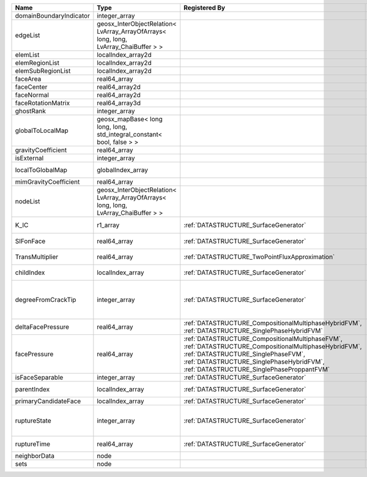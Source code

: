 

======================= ==================================================================================== =================================================================================================================================================================================================================================== ===================================================================================================================================================== 
Name                    Type                                                                                 Registered By                                                                                                                                                                                                                       Description                                                                                                                                           
======================= ==================================================================================== =================================================================================================================================================================================================================================== ===================================================================================================================================================== 
domainBoundaryIndicator integer_array                                                                                                                                                                                                                                                                                                            (no description available)                                                                                                                            
edgeList                geosx_InterObjectRelation< LvArray_ArrayOfArrays< long, long, LvArray_ChaiBuffer > >                                                                                                                                                                                                                                     (no description available)                                                                                                                            
elemList                localIndex_array2d                                                                                                                                                                                                                                                                                                       (no description available)                                                                                                                            
elemRegionList          localIndex_array2d                                                                                                                                                                                                                                                                                                       (no description available)                                                                                                                            
elemSubRegionList       localIndex_array2d                                                                                                                                                                                                                                                                                                       (no description available)                                                                                                                            
faceArea                real64_array                                                                                                                                                                                                                                                                                                             (no description available)                                                                                                                            
faceCenter              real64_array2d                                                                                                                                                                                                                                                                                                           (no description available)                                                                                                                            
faceNormal              real64_array2d                                                                                                                                                                                                                                                                                                           (no description available)                                                                                                                            
faceRotationMatrix      real64_array3d                                                                                                                                                                                                                                                                                                           (no description available)                                                                                                                            
ghostRank               integer_array                                                                                                                                                                                                                                                                                                            (no description available)                                                                                                                            
globalToLocalMap        geosx_mapBase< long long, long, std_integral_constant< bool, false > >                                                                                                                                                                                                                                                   (no description available)                                                                                                                            
gravityCoefficient      real64_array                                                                                                                                                                                                                                                                                                             (no description available)                                                                                                                            
isExternal              integer_array                                                                                                                                                                                                                                                                                                            (no description available)                                                                                                                            
localToGlobalMap        globalIndex_array                                                                                                                                                                                                                                                                                                        Array that contains a map from localIndex to globalIndex.                                                                                             
mimGravityCoefficient   real64_array                                                                                                                                                                                                                                                                                                             (no description available)                                                                                                                            
nodeList                geosx_InterObjectRelation< LvArray_ArrayOfArrays< long, long, LvArray_ChaiBuffer > >                                                                                                                                                                                                                                     (no description available)                                                                                                                            
K_IC                    r1_array                                                                             :ref:`DATASTRUCTURE_SurfaceGenerator`                                                                                                                                                                                               Critical Stress Intensity Factor :math:`K_{IC}` in the plane of the face.                                                                             
SIFonFace               real64_array                                                                         :ref:`DATASTRUCTURE_SurfaceGenerator`                                                                                                                                                                                               Calculated Stress Intensity Factor on the face.                                                                                                       
TransMultiplier         real64_array                                                                         :ref:`DATASTRUCTURE_TwoPointFluxApproximation`                                                                                                                                                                                      An array that holds the transmissibility multipliers                                                                                                  
childIndex              localIndex_array                                                                     :ref:`DATASTRUCTURE_SurfaceGenerator`                                                                                                                                                                                               Index of child within the mesh object it is registered on.                                                                                            
degreeFromCrackTip      integer_array                                                                        :ref:`DATASTRUCTURE_SurfaceGenerator`                                                                                                                                                                                               Distance to the crack tip in terms of topological distance. (i.e. how many nodes are along the path to the closest node that is on the crack surface. 
deltaFacePressure       real64_array                                                                         :ref:`DATASTRUCTURE_CompositionalMultiphaseHybridFVM`, :ref:`DATASTRUCTURE_SinglePhaseHybridFVM`                                                                                                                                    An array that holds the accumulated phase pressure updates at the faces.                                                                              
facePressure            real64_array                                                                         :ref:`DATASTRUCTURE_CompositionalMultiphaseFVM`, :ref:`DATASTRUCTURE_CompositionalMultiphaseHybridFVM`, :ref:`DATASTRUCTURE_SinglePhaseFVM`, :ref:`DATASTRUCTURE_SinglePhaseHybridFVM`, :ref:`DATASTRUCTURE_SinglePhaseProppantFVM` An array that holds the pressures at the faces.                                                                                                       
isFaceSeparable         integer_array                                                                        :ref:`DATASTRUCTURE_SurfaceGenerator`                                                                                                                                                                                               A flag to mark if the face is separable.                                                                                                              
parentIndex             localIndex_array                                                                     :ref:`DATASTRUCTURE_SurfaceGenerator`                                                                                                                                                                                               Index of parent within the mesh object it is registered on.                                                                                           
primaryCandidateFace    localIndex_array                                                                     :ref:`DATASTRUCTURE_SurfaceGenerator`                                                                                                                                                                                               ??                                                                                                                                                    
ruptureState            integer_array                                                                        :ref:`DATASTRUCTURE_SurfaceGenerator`                                                                                                                                                                                               | Rupture state of the face:                                                                                                                            
                                                                                                                                                                                                                                                                                                                                                 |  0=not ready for rupture                                                                                                                              
                                                                                                                                                                                                                                                                                                                                                 |  1=ready for rupture                                                                                                                                  
                                                                                                                                                                                                                                                                                                                                                 |  2=ruptured.                                                                                                                                          
ruptureTime             real64_array                                                                         :ref:`DATASTRUCTURE_SurfaceGenerator`                                                                                                                                                                                               Time that the object was ruptured/split.                                                                                                              
neighborData            node                                                                                                                                                                                                                                                                                                                     :ref:`DATASTRUCTURE_neighborData`                                                                                                                     
sets                    node                                                                                                                                                                                                                                                                                                                     :ref:`DATASTRUCTURE_sets`                                                                                                                             
======================= ==================================================================================== =================================================================================================================================================================================================================================== ===================================================================================================================================================== 


